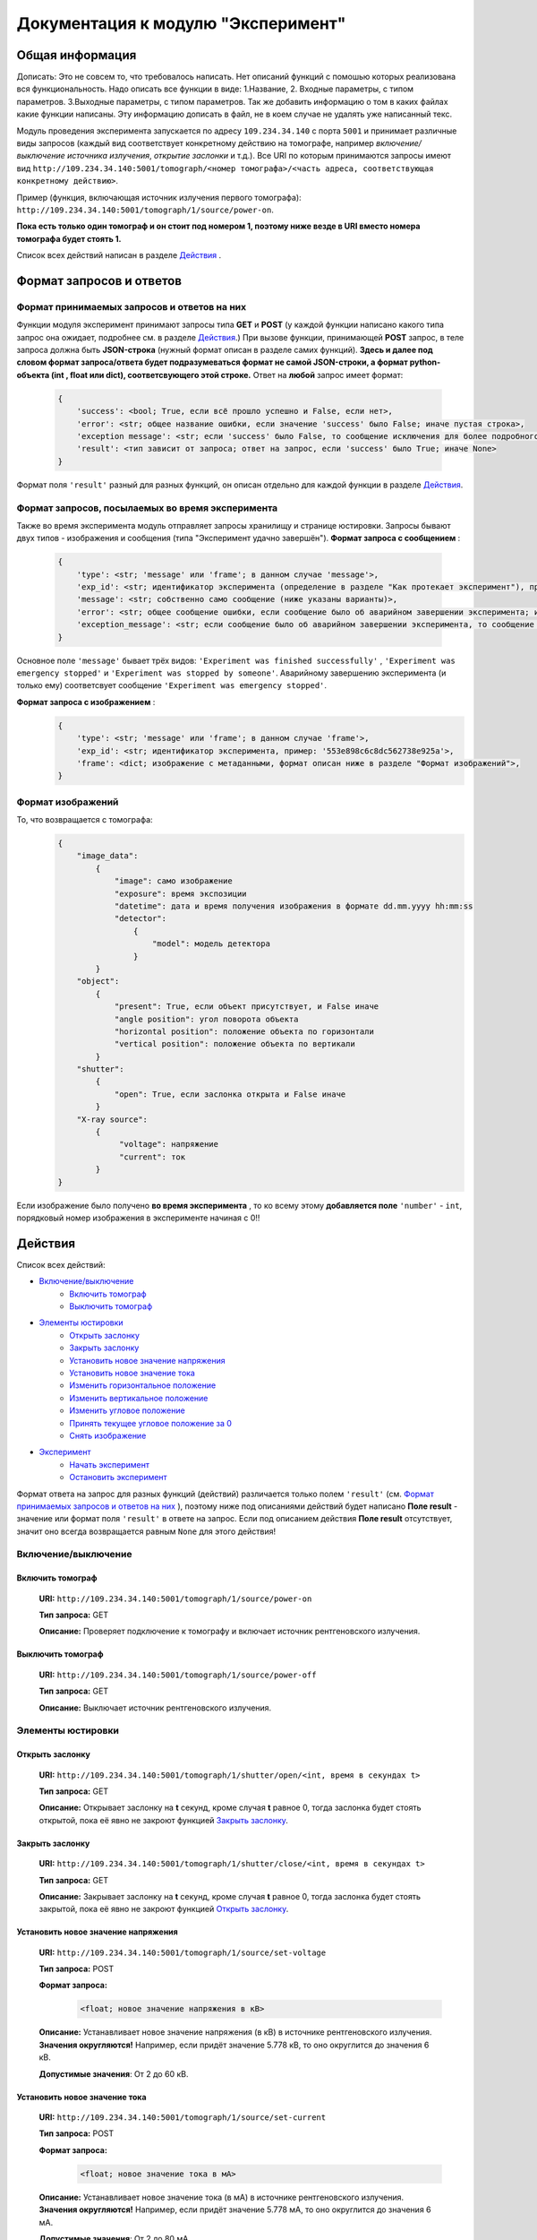 Документация к модулю "Эксперимент"
====================================


Общая информация
-----------------

Дописать: Это не совсем то, что требовалось написать. Нет описаний функций с помошью которых реализована вся функциональность. Надо описать все функции в виде: 1.Название, 2. Входные параметры, с типом параметров. 3.Выходные параметры, с типом параметров. Так же добавить информацию о том в каких файлах какие функции написаны. Эту информацию дописать в файл, не в коем случае не удалять уже написанный текс.

Модуль проведения эксперимента запускается по адресу ``109.234.34.140`` с порта ``5001`` и принимает различные виды запросов (каждый вид соответствует конкретному действию на томографе, например *включение/выключение источника излучения*,  *открытие заслонки*  и т.д.). Все URI по которым  принимаются запросы имеют вид ``http://109.234.34.140:5001/tomograph/<номер томографа>/<часть адреса, соответствующая конкретному действию>``.

Пример (функция, включающая источник излучения первого томографа): ``http://109.234.34.140:5001/tomograph/1/source/power-on``. 

**Пока есть только один томограф и он стоит под номером 1, поэтому ниже везде в URI вместо номера томографа будет стоять 1.** 

Список всех действий написан в разделе  `Действия`_ .

Формат запросов и ответов
--------------------------

Формат принимаемых запросов и ответов на них
~~~~~~~~~~~~~~~~~~~~~~~~~~~~~~~~~~~~~~~~~~~~~~~

Функции модуля эксперимент принимают запросы типа **GET** и **POST**  (у каждой функции написано какого типа запрос она ожидает, подробнее см. в разделе  `Действия`_.) При вызове функции, принимающей  **POST**  запрос, в теле запроса должна быть **JSON-строка** (нужный формат описан в разделе самих функций).  **Здесь и далее под словом формат запроса/ответа будет подразумеваться формат не самой JSON-строки, а формат python-объекта (int ,  float  или  dict), соответсвующего этой строке.**  Ответ на  **любой**  запрос имеет формат:

	.. code-block:: python

		{
		    'success': <bool; True, если всё прошло успешно и False, если нет>,
		    'error': <str; общее название ошибки, если значение 'success' было False; иначе пустая строка>,
		    'exception message': <str; если 'success' было False, то сообщение исключения для более подробного описания проблемы (не всегда что-то написано); иначе пустая строка>,
		    'result': <тип зависит от запроса; ответ на запрос, если 'success' было True; иначе None>
		}

Формат поля  ``'result'``  разный для разных функций, он описан отдельно для каждой функции в разделе  `Действия`_.

Формат запросов, посылаемых во время эксперимента
~~~~~~~~~~~~~~~~~~~~~~~~~~~~~~~~~~~~~~~~~~~~~~~~~~~~

Также во время эксперимента модуль отправляет запросы хранилищу и странице юстировки. Запросы бывают двух типов - изображения и сообщения (типа "Эксперимент удачно завершён").
**Формат запроса с сообщением** :
	.. code-block:: python

		{
		    'type': <str; 'message' или 'frame'; в данном случае 'message'>,
		    'exp_id': <str; идентификатор эксперимента (определение в разделе "Как протекает эксперимент"), пример: '553e898c6c8dc562738e925a'>,
		    'message': <str; собственно само сообщение (ниже указаны варианты)>,
		    'error': <str; общее сообщение ошибки, если сообщение было об аварийном завершении эксперимента; иначе пустая строка>,
		    'exception_message': <str; если сообщение было об аварийном завершении эксперимента, то сообщение исключения для более подробного описания причины (не всегда что-то написано); иначе пустая строка>,
		}

Основное поле  ``'message'``  бывает трёх видов:  ``'Experiment was finished successfully'`` ,  ``'Experiment was emergency stopped'``  и  ``'Experiment was stopped by someone'``. Аварийному завершению эксперимента (и только ему) соответсвует сообщение  ``'Experiment was emergency stopped'``.

**Формат запроса с изображением** :
	.. code-block:: python

		{
		    'type': <str; 'message' или 'frame'; в данном случае 'frame'>,
		    'exp_id': <str; идентификатор эксперимента, пример: '553e898c6c8dc562738e925a'>,
		    'frame': <dict; изображение с метаданными, формат описан ниже в разделе "Формат изображений">,
		}

Формат изображений
~~~~~~~~~~~~~~~~~~~~~~
То, что возвращается с томографа:
		.. code-block:: python

			{
			    "image_data":
			        {
			            "image": само изображение
			            "exposure": время экспозиции
			            "datetime": дата и время получения изображения в формате dd.mm.yyyy hh:mm:ss
			            "detector":
			                {
			                    "model": модель детектора
			                }
			        }
			    "object":
			        {
			            "present": True, если объект присутствует, и False иначе
			            "angle position": угол поворота объекта
			            "horizontal position": положение объекта по горизонтали
			            "vertical position": положение объекта по вертикали
			        }
			    "shutter":
			        {
			            "open": True, если заслонка открыта и False иначе
			        }
			    "X-ray source":
			        {
			             "voltage": напряжение
			             "current": ток
			        }
			}


Если изображение было получено  **во время эксперимента** , то ко всему этому  **добавляется поле**   ``'number'``  -  ``int``, порядковый номер изображения в эксперименте начиная с 0!!


Действия
-----------

Список всех действий:

* `Включение/выключение`_
	* `Включить томограф`_
	* `Выключить томограф`_
* `Элементы юстировки`_
	* `Открыть заслонку`_
	* `Закрыть заслонку`_
	* `Установить новое значение напряжения`_
	* `Установить новое значение тока`_
	* `Изменить горизонтальное положение`_
	* `Изменить вертикальное положение`_
	* `Изменить угловое положение`_
	* `Принять текущее угловое положение за 0`_
	* `Снять изображение`_
* `Эксперимент`_
	* `Начать эксперимент`_
	* `Остановить эксперимент`_

Формат ответа на запрос для разных функций (действий) различается только полем  ``'result'`` (см.  `Формат принимаемых запросов и ответов на них`_ ), поэтому ниже под описаниями действий будет написано  **Поле result**  - значение или формат поля  ``'result'`` в ответе на запрос. Если под описанием действия  **Поле result**  отсутствует, значит оно всегда возвращается равным  ``None``  для этого действия!


Включение/выключение
~~~~~~~~~~~~~~~~~~~~~~~
	
Включить томограф
"""""""""""""""""""""""""""""""""""""""""""""
	**URI:**  ``http://109.234.34.140:5001/tomograph/1/source/power-on``

	**Тип запроса:**  GET

	**Описание:**  Проверяет подключение к томографу и включает источник рентгеновского излучения.
	

Выключить томограф
""""""""""""""""""""""""""""""""""""""""""""""
	**URI:**  ``http://109.234.34.140:5001/tomograph/1/source/power-off``

	**Тип запроса:**  GET

	**Описание:**  Выключает источник рентгеновского излучения.




Элементы юстировки
~~~~~~~~~~~~~~~~~~~~~~
	
Открыть заслонку
""""""""""""""""""""""""""""""""""""""""""""
	**URI:**  ``http://109.234.34.140:5001/tomograph/1/shutter/open/<int, время в секундах t>``

	**Тип запроса:**  GET

	**Описание:**  Открывает заслонку на **t** секунд, кроме случая **t** равное 0, тогда заслонка будет стоять открытой, пока её явно не закроют функцией  `Закрыть заслонку`_.



Закрыть заслонку
""""""""""""""""""""""""""""""""""""""""""""
	**URI:**  ``http://109.234.34.140:5001/tomograph/1/shutter/close/<int, время в секундах t>``

	**Тип запроса:**  GET

	**Описание:**  Закрывает заслонку на **t** секунд, кроме случая **t** равное 0, тогда заслонка будет стоять закрытой, пока её явно не закроют функцией  `Открыть заслонку`_.


Установить новое значение напряжения
""""""""""""""""""""""""""""""""""""""""""""""
	**URI:**  ``http://109.234.34.140:5001/tomograph/1/source/set-voltage``

	**Тип запроса:**  POST

	**Формат запроса:**
		.. code-block:: python

			<float; новое значение напряжения в кВ>

	**Описание:**  Устанавливает новое значение напряжения (в кВ) в источнике рентгеновского излучения. **Значения округляются!** Например, если придёт значение 5.778 кВ, то оно округлится до значения 6 кВ.

	**Допустимые значения**:  От 2 до 60 кВ.


Установить новое значение тока
""""""""""""""""""""""""""""""""""""""""""""""
	**URI:**  ``http://109.234.34.140:5001/tomograph/1/source/set-current``

	**Тип запроса:**  POST

	**Формат запроса:**
		.. code-block:: python

			<float; новое значение тока в мА>

	**Описание:**  Устанавливает новое значение тока (в мА) в источнике рентгеновского излучения. **Значения округляются!** Например, если придёт значение 5.778 мА, то оно округлится до значения 6 мА.

	**Допустимые значения**:  От 2 до 80 мА.


Изменить горизонтальное положение
"""""""""""""""""""""""""""""""""""""""
	**URI:**  ``http://109.234.34.140:5001/tomograph/1/motor/set-horizontal-position``

	**Тип запроса:**  POST

	**Формат запроса:**
		.. code-block:: python

			<float; новое горизонтальное положение объекта непонятно в каких единицах>

	**Описание:**  Устанавливает новое горизонтальное положение объекта (непонятно в каких единицах). **Значения округляются!** Например, если придёт значение 5.778, то оно округлится до значения 6.

	**Допустимые значения**:  Неизвестно.


Изменить вертикальное положение
"""""""""""""""""""""""""""""""""""""""
	**URI:**  ``http://109.234.34.140:5001/tomograph/1/motor/set-vertical-position``

	**Тип запроса:**  POST

	**Формат запроса:**
		.. code-block:: python

			<float; новое вертикальное положение объекта непонятно в каких единицах>

	**Описание:**  Устанавливает новое вертикальное положение объекта (непонятно в каких единицах). **Значения округляются!** Например, если придёт значение 5.778, то оно округлится до значения 6.

	**Допустимые значения**:  Неизвестно.


Изменить угловое положение
"""""""""""""""""""""""""""""""""""""""
	**URI:**  ``http://109.234.34.140:5001/tomograph/1/motor/set-angle-position``

	**Тип запроса:**  POST

	**Формат запроса:**
		.. code-block:: python

			<float; новое угловое положение объекта в градусах>

	**Описание:**  Устанавливает новое угловое положение объекта (в градусах). **Значения округляются (чуть точнее чем до десятых долей)!**

	**Допустимые значения**:  Нет ограничений.


Принять текущее угловое положение за 0
"""""""""""""""""""""""""""""""""""""""
	**URI:**  ``http://109.234.34.140:5001/tomograph/1/motor/reset-angle-position``

	**Тип запроса:**  GET

	**Описание:**  Принимает текущее угловое полжение объекта за 0 градусов(кэп).


Снять изображение
"""""""""""""""""""
	**URI:**  ``http://109.234.34.140:5001/tomograph/1/detector/get-frame``

	**Тип запроса:**  POST



	**Формат запроса:**
		.. code-block:: python

			<float; экспозиция в миллисекундах t>

	**Описание:**  Снимает изображение с экспозицией в **t** миллисекунд. **Значение  округляется до десятых долей!** Например, если придёт значение 5.778 мс, то оно округлится до значения 5.8 мс.

	**Допустимые значения:**  От 0.1 до 16000 мс.

	**Поле result:** dict, изображение, формат такой как описано в разделе  `Формат изображений`_.




Эксперимент
~~~~~~~~~~~~~

Начать эксперимент
""""""""""""""""""""""
	**URI:**  ``http://109.234.34.140:5001/tomograph/1/experiment/begin``

	**Тип запроса:**  POST

	**Формат запроса:**  Зависит от типа эксперимента (простой или продвинутый). В поле  ``'experiment parameters'``  должно быть подполе  ``'advanced'`` , которое определяет "продвинутость" эксперимента. Если оно  ``False`` ( `Простой эксперимент`_), то формат должен иметь вид: 
		.. code-block:: python

			{
			    'experiment id': <str; идентфикатор эксперимента, пример: '553e898c6c8dc562738e925a'>,
			    'experiment parameters':
			        {
			            'advanced': <bool; "продвинутость" эксперимента, В ДАННОМ СЛУЧАЕ False>,
			            'DARK':
			                {
			                    'count': <int; кол-во DARK изображений>,
			                    'exposure': <float; экспозиция, с которой снимаются DARK изображения>,
			                },
			            'EMPTY':
			                {
			                    'count': <int; кол-во EMPTY изображений>,
			                    'exposure': <float; экспозиция, с которой снимаются EMPTY изображения>,
			                },
			            'DATA':
			                {
			                    'step count':  <int; кол-во "положений", при одном "положении" изображения снимаются при конкретном положении движка>,
			                    'exposure':  <float; экспозиция, с которой снимаются DATA изображения>,
			                    'angle step': <float; "угловой шаг", угловое расстояние между двумя "положениями">,
			                    'count per step': <int; кол-во DATA изображений, при одном "положении">
			                }
			        },
			    # Еще какие-то поля для хранилища
			}
	если  ``'advanced'``  стоит  ``True`` ( `Продвинутый эксперимент`_), то ожидается такой формат:
		.. code-block:: python

			{
			    'experiment id': <str; идентфикатор эксперимента, пример: '553e898c6c8dc562738e925a'>,
			    'experiment parameters':
			        {
			            'advanced': <bool; "продвинутость" эксперимента, В ДАННОМ СЛУЧАЕ True>,
			            'instruction': <list; список комманд, для последовательного исполнения на томографе>
			                [
			                    {'type': 'open shutter', 'args': 0},
			                    {'type': 'get frame', 'args': 3.5},
			                    {'type': 'go to position', 'args': [0, 0, -1.495]},
			                    {'type': 'close shutter', 'args': 0},
			                    {'type': 'reset current position', 'args': None},
			                ]
			        },
			    # Еще какие-то поля для хранилища
			}

	**Описание:**  Запускает эксперимент с заданными параметрами, предварительно проверив правильность формата запроса и готовность хранилища. Положительный ответ возвращается после того как  **экперимент начался, а не завершился!**  В течение эксперимента модуль отправляет запросы и хранилищу и web-странице юстировки, запросы содержат изображения или сообщения о завершении эксперимента (не всегда успешного). Смысл входных данных и более подробное описание протекания эксперимента написано в разделе  `Как протекает эксперимент`_.


Остановить эксперимент
"""""""""""""""""""""""""
	**URI:**  ``http://109.234.34.140:5001/tomograph/1/experiment/stop``

	**Тип запроса:**  GET

	**Описание:**  Останавливает текущий эксперимент



Как протекает эксперимент
-------------------------------

Общие вещи
~~~~~~~~~~~
	Про запуск экспримента написано в разделе  `Начать эксперимент`_.

	В общих словах эксперимент проходит примерно так - открылась/закрылась заслонка, как то подвинулся движок, сняли изображение, отправили его хранилищу и web-странице юстировки - и так много раз. При этом к каждому изображению прикрепляется  *идентификатор эксперимента*  - потом в хранилище по этому идентификатору все изображения эксперимента будут собираться в одну папку.

	Как видно в разделе  `Начать эксперимент`_, в входном запросе для запуска эксперимента должны быть поля  ``'experiment id'``  и  ``'experiment parameters'`` (и еще поля для хранилища, будут дописаны потом)). Что они значат?

	* **'experiment id' (str)**           - идентификатор эксперимента, который прикрепляют к изображениям при отправке.
	* **'experiment parameters' (dict)**  - параметры эксперимента, "инструкция", по которой будет проводиться эксперимент. В этой части должно быть поле  ``'advanced'``  - *bool* , определяющий тип эксперимента (простой или продвинутый). Остальные поля уже зависят от "продвинутости" эксперимента и описываются в разделах ниже.


Простой эксперимент
~~~~~~~~~~~~~~~~~~~~~~

	Чтобы понять о чём здесь идёт речь, следует почитать раздел выше  `Общие вещи`_.

	Если в поле  ``'experiment parameters'``  подполе  ``'advanced'``  равен  *False* , то кроме этого подполя должны быть подполя   ``'DARK' (dict)`` ,  ``'EMPTY' (dict)``  и  ``'DATA' (dict)`` (всё это видно в разделе  `Начать эксперимент`_ под пунктом "Формат запроса"). Что значат эти слова?

	В простом эксперименте все изображения делятся на три типа -  *DARK*,  *EMPTY*  и  *DATA*.  *DARK*  - это изображения получаемые при закрытой заслонке,  *EMPTY*  - при открытой заслонке, но отсутствии объекта,  *DARK*  - самые важные изображения - при открытой заслонке и присутствии объекта. В подполях  ``'DARK'``  и  ``'EMPTY'``  есть поля  ``'count' (int)``  и  ``'exposure' (float)``  - соответственно  *сколько*  раз нужно снять изображение и с какой  *экспозицией* (в миллисекундах).

	В подполе  ``'DATA'``  должны быть поля  ``'step count' (int)`` ,  ``'exposure' (float)`` ,  ``'angle step' (float)`` ,  ``'count per step' (int)`` , здесь всё немного сложнее. Мы хотим получить изображения (проекции) объекта со всех сторон, поэтому во время этой части эксперимента объект снимается под одним углом  ``'count per step'``  *раз* , затем объект поворачивают вокруг своей оси на  ``'angle step'``  *градусов*  и снова снимают  ``'count per step'``  *раз*, потом снова поворачивают на тот же угол и снова снимают столько же раз и так далее.  Всё это повторяется  ``'step count'``   *раз* , т.е.  ``'step count'`` - это  *количество*  различных углов, под которыми снимают объект. При этом все изображения получаются с  *экспозицией*  в  ``'exposure'``  мс.

	Осталось написать  **допустимые значения параметров**. Поля  ``'count'`` ,  ``'step count'`` ,  ``'count per step'``  должны быть  **не меньше 0**  (сверху ограничений нет),  ``'exposure'``  должно быть  **от 0.1 до 16000 (включительно)** ,  ``'angle step'``  - может принимать  **любое**  значение.

	 **Все значения имеющие тип float округляются (exposure округляется до десятых долей, angle step - чуть точнее этого)!**


 
Продвинутый эксперимент
~~~~~~~~~~~~~~~~~~~~~~~~~~

	Пока не написано:)

